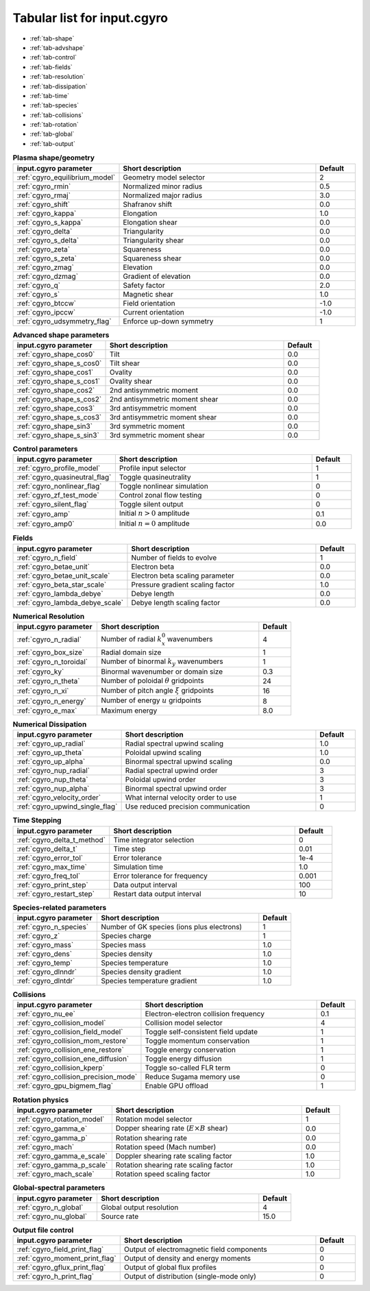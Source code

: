 Tabular list for input.cgyro
============================

* :ref:`tab-shape`
* :ref:`tab-advshape`
* :ref:`tab-control`
* :ref:`tab-fields`
* :ref:`tab-resolution`
* :ref:`tab-dissipation`
* :ref:`tab-time`
* :ref:`tab-species`
* :ref:`tab-collisions`
* :ref:`tab-rotation`
* :ref:`tab-global`
* :ref:`tab-output`

.. _tab-shape:
  
.. csv-table:: **Plasma shape/geometry**
   :header: "input.cgyro parameter", "Short description", "Default"
   :widths: 13, 25, 5

   ":ref:`cgyro_equilibrium_model`", Geometry model selector,2
   ":ref:`cgyro_rmin`", Normalized minor radius,0.5
   ":ref:`cgyro_rmaj`", Normalized major radius,3.0
   ":ref:`cgyro_shift`", Shafranov shift,0.0
   ":ref:`cgyro_kappa`", Elongation,1.0
   ":ref:`cgyro_s_kappa`", Elongation shear,0.0
   ":ref:`cgyro_delta`", Triangularity,0.0
   ":ref:`cgyro_s_delta`", Triangularity shear,0.0
   ":ref:`cgyro_zeta`", Squareness,0.0
   ":ref:`cgyro_s_zeta`", Squareness shear,0.0
   ":ref:`cgyro_zmag`", Elevation,0.0
   ":ref:`cgyro_dzmag`", Gradient of elevation,0.0
   ":ref:`cgyro_q`", Safety factor,2.0
   ":ref:`cgyro_s`", Magnetic shear,1.0
   ":ref:`cgyro_btccw`", Field orientation,-1.0
   ":ref:`cgyro_ipccw`", Current orientation,-1.0
   ":ref:`cgyro_udsymmetry_flag`", Enforce up-down symmetry,1

.. _tab-advshape:

.. csv-table:: **Advanced shape parameters**
   :header: "input.cgyro parameter", "Short description", "Default"
   :widths: 13, 25, 5

   ":ref:`cgyro_shape_cos0`", Tilt,0.0
   ":ref:`cgyro_shape_s_cos0`", Tilt shear,0.0
   ":ref:`cgyro_shape_cos1`", Ovality,0.0
   ":ref:`cgyro_shape_s_cos1`", Ovality shear,0.0
   ":ref:`cgyro_shape_cos2`", 2nd antisymmetric moment,0.0
   ":ref:`cgyro_shape_s_cos2`", 2nd antisymmetric moment shear,0.0
   ":ref:`cgyro_shape_cos3`", 3rd antisymmetric moment, 0.0
   ":ref:`cgyro_shape_s_cos3`", 3rd antisymmetric moment shear,0.0
   ":ref:`cgyro_shape_sin3`", 3rd symmetric moment, 0.0
   ":ref:`cgyro_shape_s_sin3`", 3rd symmetric moment shear,0.0

.. _tab-control:

.. csv-table:: **Control parameters**
   :header: "input.cgyro parameter", "Short description", "Default"
   :widths: 13, 25, 5

   ":ref:`cgyro_profile_model`", Profile input selector,1
   ":ref:`cgyro_quasineutral_flag`", Toggle quasineutrality,1
   ":ref:`cgyro_nonlinear_flag`", Toggle nonlinear simulation,0
   ":ref:`cgyro_zf_test_mode`", Control zonal flow testing,0
   ":ref:`cgyro_silent_flag`", Toggle silent output,0
   ":ref:`cgyro_amp`", Initial :math:`n>0` amplitude,0.1
   ":ref:`cgyro_amp0`", Initial :math:`n=0` amplitude,0.0

.. _tab-fields:

.. csv-table:: **Fields**
   :header: "input.cgyro parameter", "Short description", "Default"
   :widths: 13, 25, 5

   ":ref:`cgyro_n_field`", Number of fields to evolve,1
   ":ref:`cgyro_betae_unit`", Electron beta,0.0
   ":ref:`cgyro_betae_unit_scale`", Electron beta scaling parameter,0.0
   ":ref:`cgyro_beta_star_scale`", Pressure gradient scaling factor,1.0
   ":ref:`cgyro_lambda_debye`", Debye length,0.0
   ":ref:`cgyro_lambda_debye_scale`", Debye length scaling factor,0.0

.. _tab-resolution:

.. csv-table:: **Numerical Resolution**
   :header: "input.cgyro parameter", "Short description", "Default"
   :widths: 13, 25, 5

   ":ref:`cgyro_n_radial`", Number of radial :math:`k_x^0` wavenumbers,4
   ":ref:`cgyro_box_size`", Radial domain size,1
   ":ref:`cgyro_n_toroidal`", Number of binormal :math:`k_y` wavenumbers,1
   ":ref:`cgyro_ky`", Binormal wavenumber or domain size,0.3
   ":ref:`cgyro_n_theta`", Number of poloidal :math:`\theta` gridpoints,24
   ":ref:`cgyro_n_xi`", Number of pitch angle :math:`\xi` gridpoints,16
   ":ref:`cgyro_n_energy`", Number of energy :math:`u` gridpoints,8
   ":ref:`cgyro_e_max`", Maximum energy ,8.0

.. _tab-dissipation:

.. csv-table:: **Numerical Dissipation**
   :header: "input.cgyro parameter", "Short description", "Default"
   :widths: 13, 25, 5

   ":ref:`cgyro_up_radial`", Radial spectral upwind scaling,1.0
   ":ref:`cgyro_up_theta`", Poloidal upwind scaling,1.0
   ":ref:`cgyro_up_alpha`", Binormal spectral upwind scaling,0.0
   ":ref:`cgyro_nup_radial`", Radial spectral upwind order,3
   ":ref:`cgyro_nup_theta`", Poloidal upwind order,3
   ":ref:`cgyro_nup_alpha`", Binormal spectral upwind order,3
   ":ref:`cgyro_velocity_order`", What internal velocity order to use,1
   ":ref:`cgyro_upwind_single_flag`", Use reduced precision communication,0

.. _tab-time:

.. csv-table:: **Time Stepping**
   :header: "input.cgyro parameter", "Short description", "Default"
   :widths: 13, 25, 5

   ":ref:`cgyro_delta_t_method`", Time integrator selection,0
   ":ref:`cgyro_delta_t`", Time step,0.01
   ":ref:`cgyro_error_tol`", Error tolerance,1e-4
   ":ref:`cgyro_max_time`", Simulation time ,1.0
   ":ref:`cgyro_freq_tol`", Error tolerance for frequency,0.001
   ":ref:`cgyro_print_step`", Data output interval,100
   ":ref:`cgyro_restart_step`", Restart data output interval,10

.. _tab-species:

.. csv-table:: **Species-related parameters**
   :header: "input.cgyro parameter", "Short description", "Default"
   :widths: 13, 25, 5

   ":ref:`cgyro_n_species`", Number of GK species (ions plus electrons), 1
   ":ref:`cgyro_z`", Species charge, 1
   ":ref:`cgyro_mass`", Species mass, 1.0
   ":ref:`cgyro_dens`", Species density, 1.0
   ":ref:`cgyro_temp`", Species temperature, 1.0
   ":ref:`cgyro_dlnndr`", Species density gradient, 1.0
   ":ref:`cgyro_dlntdr`", Species temperature gradient, 1.0
	    
.. _tab-collisions:

.. csv-table:: **Collisions**
   :header: "input.cgyro parameter", "Short description", "Default"
   :widths: 13, 25, 5

   ":ref:`cgyro_nu_ee`", Electron-electron collision frequency, 0.1
   ":ref:`cgyro_collision_model`", Collision model selector, 4
   ":ref:`cgyro_collision_field_model`", Toggle self-consistent field update,1
   ":ref:`cgyro_collision_mom_restore`", Toggle momentum conservation,1
   ":ref:`cgyro_collision_ene_restore`", Toggle energy conservation,1
   ":ref:`cgyro_collision_ene_diffusion`", Toggle energy diffusion,1
   ":ref:`cgyro_collision_kperp`", Toggle so-called FLR term, 0
   ":ref:`cgyro_collision_precision_mode`", Reduce Sugama memory use, 0
   ":ref:`cgyro_gpu_bigmem_flag`", Enable GPU offload, 1

.. _tab-rotation:

.. csv-table:: **Rotation physics**
   :header: "input.cgyro parameter", "Short description", "Default"
   :widths: 13, 25, 5

   ":ref:`cgyro_rotation_model`", Rotation model selector,1
   ":ref:`cgyro_gamma_e`", Dopper shearing rate (:math:`E \times B` shear), 0.0
   ":ref:`cgyro_gamma_p`", Rotation shearing rate, 0.0
   ":ref:`cgyro_mach`", Rotation speed (Mach number), 0.0
   ":ref:`cgyro_gamma_e_scale`", Doppler shearing rate scaling factor, 1.0
   ":ref:`cgyro_gamma_p_scale`", Rotation shearing rate scaling factor, 1.0
   ":ref:`cgyro_mach_scale`", Rotation speed scaling factor, 1.0 

.. _tab-global:

.. csv-table:: **Global-spectral parameters**
   :header: "input.cgyro parameter", "Short description", "Default"
   :widths: 13, 25, 5

   ":ref:`cgyro_n_global`", Global output resolution, 4
   ":ref:`cgyro_nu_global`", Source rate, 15.0
	    
.. _tab-output:

.. csv-table:: **Output file control**
   :header: "input.cgyro parameter", "Short description", "Default"
   :widths: 13, 25, 5

   ":ref:`cgyro_field_print_flag`", Output of electromagnetic field components, 0
   ":ref:`cgyro_moment_print_flag`", Output of density and energy moments, 0
   ":ref:`cgyro_gflux_print_flag`", Output of global flux profiles, 0
   ":ref:`cgyro_h_print_flag`", Output of distribution (single-mode only), 0
